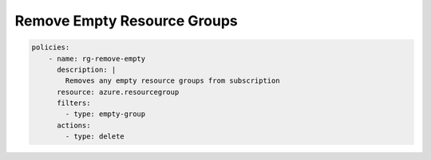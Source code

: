 Remove Empty Resource Groups
============================

.. code-block:: yaml

    policies:
        - name: rg-remove-empty
          description: |
            Removes any empty resource groups from subscription
          resource: azure.resourcegroup
          filters:
            - type: empty-group
          actions:
            - type: delete
